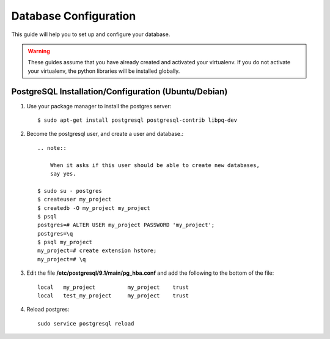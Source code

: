 .. _ref-database-configuration:

====================
Database Configuration
====================

This guide will help you to set up and configure your database.

.. warning::

    These guides assume that you have already created and activated your
    virtualenv.  If you do not activate your virtualenv, the python
    libraries will be installed globally.

PostgreSQL Installation/Configuration (Ubuntu/Debian)
=====================================================

1.  Use your package manager to install the postgres server::

        $ sudo apt-get install postgresql postgresql-contrib libpq-dev

2.  Become the postgresql user, and create a user and database.::

        .. note::

            When it asks if this user should be able to create new databases,
            say yes.

        $ sudo su - postgres
        $ createuser my_project
        $ createdb -O my_project my_project
        $ psql
        postgres=# ALTER USER my_project PASSWORD 'my_project';
        postgres=\q
        $ psql my_project
        my_project=# create extension hstore;
        my_project=# \q


3.  Edit the file **/etc/postgresql/9.1/main/pg_hba.conf** and add the
    following to the bottom of the file::

        local   my_project          my_project    trust
        local   test_my_project     my_project    trust

4.  Reload postgres::

        sudo service postgresql reload
